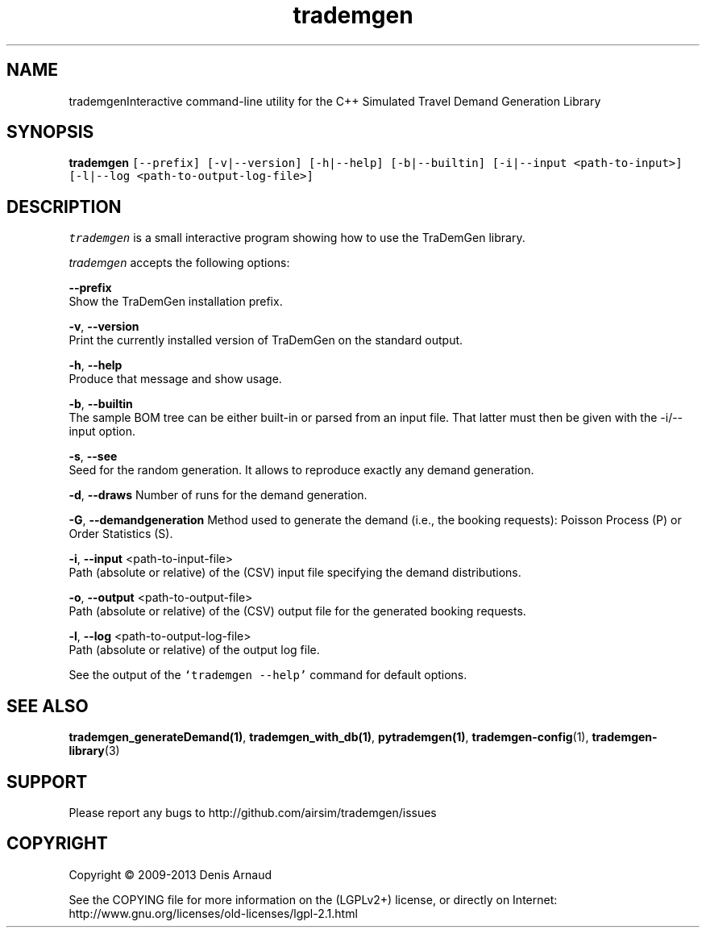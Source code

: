 .TH "trademgen" 1 "Mon Jun 1 2020" "Version 1.00.6" "TraDemGen" \" -*- nroff -*-
.ad l
.nh
.SH NAME
trademgenInteractive command-line utility for the C++ Simulated Travel Demand Generation Library
.SH "SYNOPSIS"
.PP
\fBtrademgen\fP \fC[--prefix] [-v|--version] [-h|--help] [-b|--builtin] [-i|--input <path-to-input>] [-l|--log <path-to-output-log-file>]\fP
.SH "DESCRIPTION"
.PP
\fItrademgen\fP is a small interactive program showing how to use the TraDemGen library\&.
.PP
\fItrademgen\fP accepts the following options:
.PP
\fB--prefix\fP 
.br
 Show the TraDemGen installation prefix\&.
.PP
\fB-v\fP, \fB--version\fP 
.br
 Print the currently installed version of TraDemGen on the standard output\&.
.PP
\fB-h\fP, \fB--help\fP 
.br
 Produce that message and show usage\&.
.PP
\fB-b\fP, \fB--builtin\fP 
.br
 The sample BOM tree can be either built-in or parsed from an input file\&. That latter must then be given with the -i/--input option\&.
.br
.PP
\fB-s\fP, \fB--see\fP 
.br
 Seed for the random generation\&. It allows to reproduce exactly any demand generation\&.
.br
.PP
\fB-d\fP, \fB--draws\fP Number of runs for the demand generation\&.
.br
.PP
\fB-G\fP, \fB--demandgeneration\fP Method used to generate the demand (i\&.e\&., the booking requests): Poisson Process (P) or Order Statistics (S)\&.
.br
.PP
\fB-i\fP, \fB--input\fP <path-to-input-file>
.br
 Path (absolute or relative) of the (CSV) input file specifying the demand distributions\&.
.br
.PP
\fB-o\fP, \fB--output\fP <path-to-output-file>
.br
 Path (absolute or relative) of the (CSV) output file for the generated booking requests\&.
.br
.PP
\fB-l\fP, \fB--log\fP <path-to-output-log-file>
.br
 Path (absolute or relative) of the output log file\&.
.PP
See the output of the \fC`trademgen --help'\fP command for default options\&.
.SH "SEE ALSO"
.PP
\fBtrademgen_generateDemand(1)\fP, \fBtrademgen_with_db(1)\fP, \fBpytrademgen(1)\fP, \fBtrademgen-config\fP(1), \fBtrademgen-library\fP(3)
.SH "SUPPORT"
.PP
Please report any bugs to http://github.com/airsim/trademgen/issues
.SH "COPYRIGHT"
.PP
Copyright © 2009-2013 Denis Arnaud
.PP
See the COPYING file for more information on the (LGPLv2+) license, or directly on Internet:
.br
 http://www.gnu.org/licenses/old-licenses/lgpl-2.1.html 
